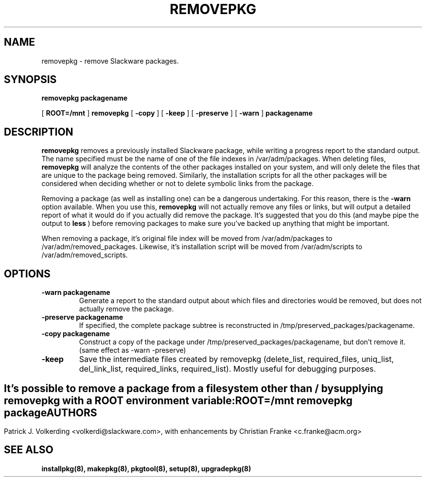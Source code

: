 .\" -*- nroff -*-
.ds g \" empty
.ds G \" empty
.\" Like TP, but if specified indent is more than half
.\" the current line-length - indent, use the default indent.
.de Tp
.ie \\n(.$=0:((0\\$1)*2u>(\\n(.lu-\\n(.iu)) .TP
.el .TP "\\$1"
..
.TH REMOVEPKG 8 "10 Jun 1997" "Slackware Version 3.3.0"
.SH NAME
removepkg \- remove Slackware packages.
.SH SYNOPSIS
.B removepkg
.BI packagename
.LP
[
.B ROOT=/mnt
]
.B removepkg
[
.B \-copy
]
[
.B \-keep
]
[
.B \-preserve
]
[
.B \-warn
]
.BI packagename
.SH DESCRIPTION
.B removepkg
removes a previously installed Slackware package, while writing a progress
report to the standard output. The name specified must be the name of one of
the file indexes in /var/adm/packages. When deleting files,
.B removepkg
will analyze the contents of the other packages installed on your system, and
will only delete the files that are unique to the package being removed. 
Similarly, the installation scripts for all the other packages will be 
considered when deciding whether or not to delete symbolic links from the
package.
.LP
Removing a package (as well as installing one) can be a dangerous undertaking.
For this reason, there is the
.B \-warn
option available. When you use this,
.B removepkg
will not actually remove any files or links, but will output a detailed report
of what it would do if you actually did remove the package. It's suggested that
you do this (and maybe pipe the output to 
.B less
) before removing packages to make sure you've backed up anything that might
be important.
.LP
When removing a package, it's original file index will be moved from 
/var/adm/packages to /var/adm/removed_packages. Likewise, it's installation
script will be moved from /var/adm/scripts to /var/adm/removed_scripts.
.SH OPTIONS
.TP
.B \-warn packagename
Generate a report to the standard output about which files and directories
would be removed, but does not actually remove the package.
.TP
.B \-preserve packagename
If specified, the complete package subtree is reconstructed in 
/tmp/preserved_packages/packagename.
.TP
.B \-copy packagename
Construct a copy of the package under /tmp/preserved_packages/packagename,
but don't remove it.  (same effect as \-warn \-preserve)
.TP
.B \-keep
Save the intermediate files created by removepkg (delete_list, 
required_files, uniq_list, del_link_list, required_links, 
required_list).  Mostly useful for debugging purposes.
.SH " "
It's possible to remove a package from a filesystem
other than / by supplying
.B removepkg
with a
.B ROOT
environment variable:
.TP
.B ROOT=/mnt removepkg package

.SH AUTHORS
Patrick J. Volkerding <volkerdi@slackware.com>,
with enhancements by Christian Franke <c.franke@acm.org>
.SH "SEE ALSO"
.BR installpkg(8),
.BR makepkg(8),
.BR pkgtool(8), 
.BR setup(8),
.BR upgradepkg(8)
